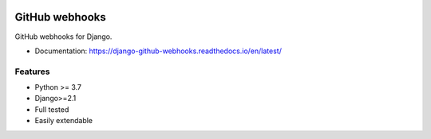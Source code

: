 .. image:: https://img.shields.io/pypi/v/django-github-webhooks
    :target: https://pypi.org/project/django-github-webhooks/
    :alt: PyPI

.. image:: https://img.shields.io/pypi/djversions/django-github-webhooks
    :alt: PyPI - Django Version

.. image:: https://github.com/OpenWiden/django-github-webhooks/workflows/Tests/badge.svg?branch=master
    :target: https://github.com/OpenWiden/django-github-webhooks/workflows/Tests/badge.svg?branch=master
    :alt: Tests passed

.. image:: https://codecov.io/gh/OpenWiden/django-github-webhooks/branch/master/graph/badge.svg
    :target: https://codecov.io/gh/OpenWiden/django-github-webhooks
    :alt: Code coverage

.. image:: https://readthedocs.org/projects/django-github-webhooks/badge/?version=latest
    :target: https://django-github-webhooks.readthedocs.io/en/latest/?badge=latest
    :alt: Documentation Status

.. image:: https://pyup.io/repos/github/OpenWiden/django-github-webhooks/shield.svg
     :target: https://pyup.io/repos/github/OpenWiden/django-github-webhooks/
     :alt: Updates

===============
GitHub webhooks
===============

GitHub webhooks for Django.

* Documentation: https://django-github-webhooks.readthedocs.io/en/latest/

Features
--------
* Python >= 3.7
* Django>=2.1
* Full tested
* Easily extendable
